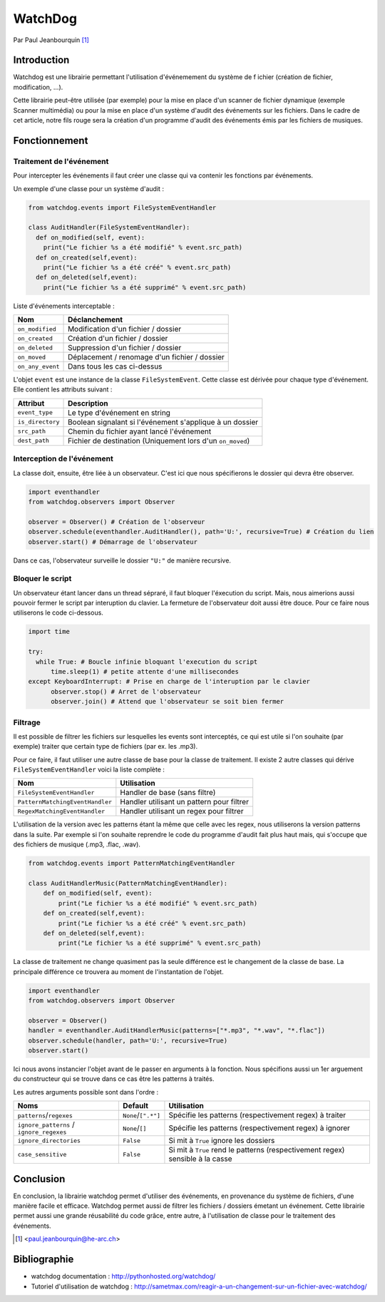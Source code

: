 .. _watchdog-tutorial:

========
WatchDog
========

Par Paul Jeanbourquin [#pj]_

Introduction
------------

Watchdog est une librairie permettant l'utilisation d'événemement du système de f
ichier (création de fichier, modification, ...).

Cette librairie peut-être utilisée (par exemple) pour la mise en place d'un scanner de fichier dynamique
(exemple Scanner multimédia)
ou pour la mise en place d'un système d'audit des événements sur les fichiers.
Dans le cadre de cet article, notre fils rouge sera la création d'un programme d'audit
des événements émis par les fichiers de musiques.

Fonctionnement
--------------

Traitement de l'événement
=========================

Pour intercepter les événements il faut créer une classe qui va contenir les fonctions par événements.

Un exemple d'une classe pour un système d'audit :

.. code-block:: python3

  from watchdog.events import FileSystemEventHandler

  class AuditHandler(FileSystemEventHandler):
    def on_modified(self, event):
      print("Le fichier %s a été modifié" % event.src_path)
    def on_created(self,event):
      print("Le fichier %s a été créé" % event.src_path)
    def on_deleted(self,event):
      print("Le fichier %s a été supprimé" % event.src_path)

Liste d'événements interceptable :

================  =============================================
      Nom                      Déclanchement
================  =============================================
``on_modified``   Modification d'un fichier / dossier
``on_created``    Création d'un fichier / dossier
``on_deleted``    Suppression d'un fichier / dossier
``on_moved``      Déplacement / renomage d'un fichier / dossier
``on_any_event``  Dans tous les cas ci-dessus
================  =============================================

L'objet ``event`` est une instance de la classe ``FileSystemEvent``.
Cette classe est dérivée pour chaque type d'événement. Elle contient les attributs suivant :

=================   ===========================================================
Attribut            Description
=================   ===========================================================
``event_type``      Le type d'événement en string
``is_directory``    Boolean signalant si l'événement s'applique à un dossier
``src_path``        Chemin du fichier ayant lancé l'événement
``dest_path``       Fichier de destination (Uniquement lors d'un ``on_moved``)
=================   ===========================================================

Interception de l'événement
===========================

La classe doit, ensuite, être liée à un observateur.
C'est ici que nous spécifierons le dossier qui devra être observer.

.. code-block:: python3

  import eventhandler
  from watchdog.observers import Observer

  observer = Observer() # Création de l'observeur
  observer.schedule(eventhandler.AuditHandler(), path='U:', recursive=True) # Création du lien
  observer.start() # Démarrage de l'observateur

Dans ce cas, l'observateur surveille le dossier ``"U:"`` de manière recursive.

Bloquer le script
=================

Un observateur étant lancer dans un thread sépraré, il faut bloquer l'éxecution du script.
Mais, nous aimerions aussi pouvoir fermer le script par interuption du clavier.
La fermeture de l'observateur doit aussi être douce. Pour ce faire nous utiliserons le code ci-dessous.

.. code-block:: python3

  import time

  try:
    while True: # Boucle infinie bloquant l'execution du script
        time.sleep(1) # petite attente d'une millisecondes
  except KeyboardInterrupt: # Prise en charge de l'interuption par le clavier
        observer.stop() # Arret de l'observateur
        observer.join() # Attend que l'observateur se soit bien fermer

Filtrage
============

Il est possible de filtrer les fichiers sur lesquelles les events sont interceptés,
ce qui est utile si l'on souhaite (par exemple) traiter que certain type de fichiers (par ex. les .mp3).

Pour ce faire, il faut utiliser une autre classe de base pour la classe de traitement.
Il existe 2 autre classes qui dérive ``FileSystemEventHandler`` voici la liste complète :

===============================   ===========================================
Nom                               Utilisation
===============================   ===========================================
``FileSystemEventHandler``        Handler de base (sans filtre)
``PatternMatchingEventHandler``   Handler utilisant un pattern pour filtrer
``RegexMatchingEventHandler``     Handler utilisant un regex pour filtrer
===============================   ===========================================

L'utilisation de la version avec les patterns étant la même que celle avec les regex,
nous utiliserons la version patterns dans la suite.
Par exemple si l'on souhaite reprendre le code du programme d'audit fait plus haut mais,
qui s'occupe que des fichiers de musique (.mp3, .flac, .wav).

.. code-block:: python3

  from watchdog.events import PatternMatchingEventHandler

  class AuditHandlerMusic(PatternMatchingEventHandler):
      def on_modified(self, event):
          print("Le fichier %s a été modifié" % event.src_path)
      def on_created(self,event):
          print("Le fichier %s a été créé" % event.src_path)
      def on_deleted(self,event):
          print("Le fichier %s a été supprimé" % event.src_path)

La classe de traitement ne change quasiment pas la seule différence est le changement de la classe de base.
La principale différence ce trouvera au moment de l'instantation de l'objet.

.. code-block:: python3

  import eventhandler
  from watchdog.observers import Observer

  observer = Observer()
  handler = eventhandler.AuditHandlerMusic(patterns=["*.mp3", "*.wav", "*.flac"])
  observer.schedule(handler, path='U:', recursive=True)
  observer.start()

Ici nous avons instancier l'objet avant de le passer en arguments à la fonction.
Nous spécifions aussi un 1er arguement du constructeur
qui se trouve dans ce cas être les patterns à traités.

Les autres arguments possible sont dans l'ordre :

========================================  ====================  ================================================================================
Noms                                      Default               Utilisation
========================================  ====================  ================================================================================
``patterns``/``regexes``                  ``None``/``[".*"]``   Spécifie les patterns (respectivement regex) à traiter
``ignore_patterns`` / ``ignore_regexes``  ``None``/``[]``       Spécifie les patterns (respectivement regex) à ignorer
``ignore_directories``                    ``False``             Si mit à ``True`` ignore les dossiers
``case_sensitive``                        ``False``             Si mit à ``True`` rend le patterns (respectivement regex) sensible à la casse
========================================  ====================  ================================================================================



Conclusion
----------

En conclusion, la librairie watchdog permet d'utiliser des événements, en provenance du système de fichiers, d'une manière facile et efficace.
Watchdog permet aussi de filtrer les fichiers / dossiers émetant un événement.
Cette librairie permet aussi une grande réusabilité du code grâce, entre autre, à l'utilisation de classe pour le traitement des événements.


.. [#pj] <paul.jeanbourquin@he-arc.ch>

Bibliographie
------------

* watchdog documentation : http://pythonhosted.org/watchdog/
* Tutoriel d'utilisation de watchdog : http://sametmax.com/reagir-a-un-changement-sur-un-fichier-avec-watchdog/

.. Bibliographie (ceci est un commentaire)
